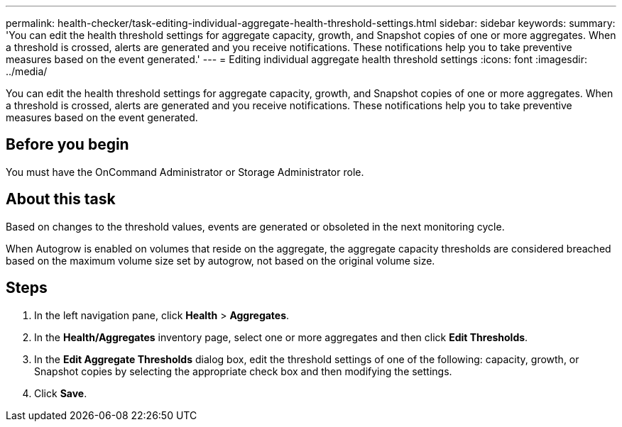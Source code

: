 ---
permalink: health-checker/task-editing-individual-aggregate-health-threshold-settings.html
sidebar: sidebar
keywords: 
summary: 'You can edit the health threshold settings for aggregate capacity, growth, and Snapshot copies of one or more aggregates. When a threshold is crossed, alerts are generated and you receive notifications. These notifications help you to take preventive measures based on the event generated.'
---
= Editing individual aggregate health threshold settings
:icons: font
:imagesdir: ../media/

[.lead]
You can edit the health threshold settings for aggregate capacity, growth, and Snapshot copies of one or more aggregates. When a threshold is crossed, alerts are generated and you receive notifications. These notifications help you to take preventive measures based on the event generated.

== Before you begin

You must have the OnCommand Administrator or Storage Administrator role.

== About this task

Based on changes to the threshold values, events are generated or obsoleted in the next monitoring cycle.

When Autogrow is enabled on volumes that reside on the aggregate, the aggregate capacity thresholds are considered breached based on the maximum volume size set by autogrow, not based on the original volume size.

== Steps

. In the left navigation pane, click *Health* > *Aggregates*.
. In the *Health/Aggregates* inventory page, select one or more aggregates and then click *Edit Thresholds*.
. In the *Edit Aggregate Thresholds* dialog box, edit the threshold settings of one of the following: capacity, growth, or Snapshot copies by selecting the appropriate check box and then modifying the settings.
. Click *Save*.
